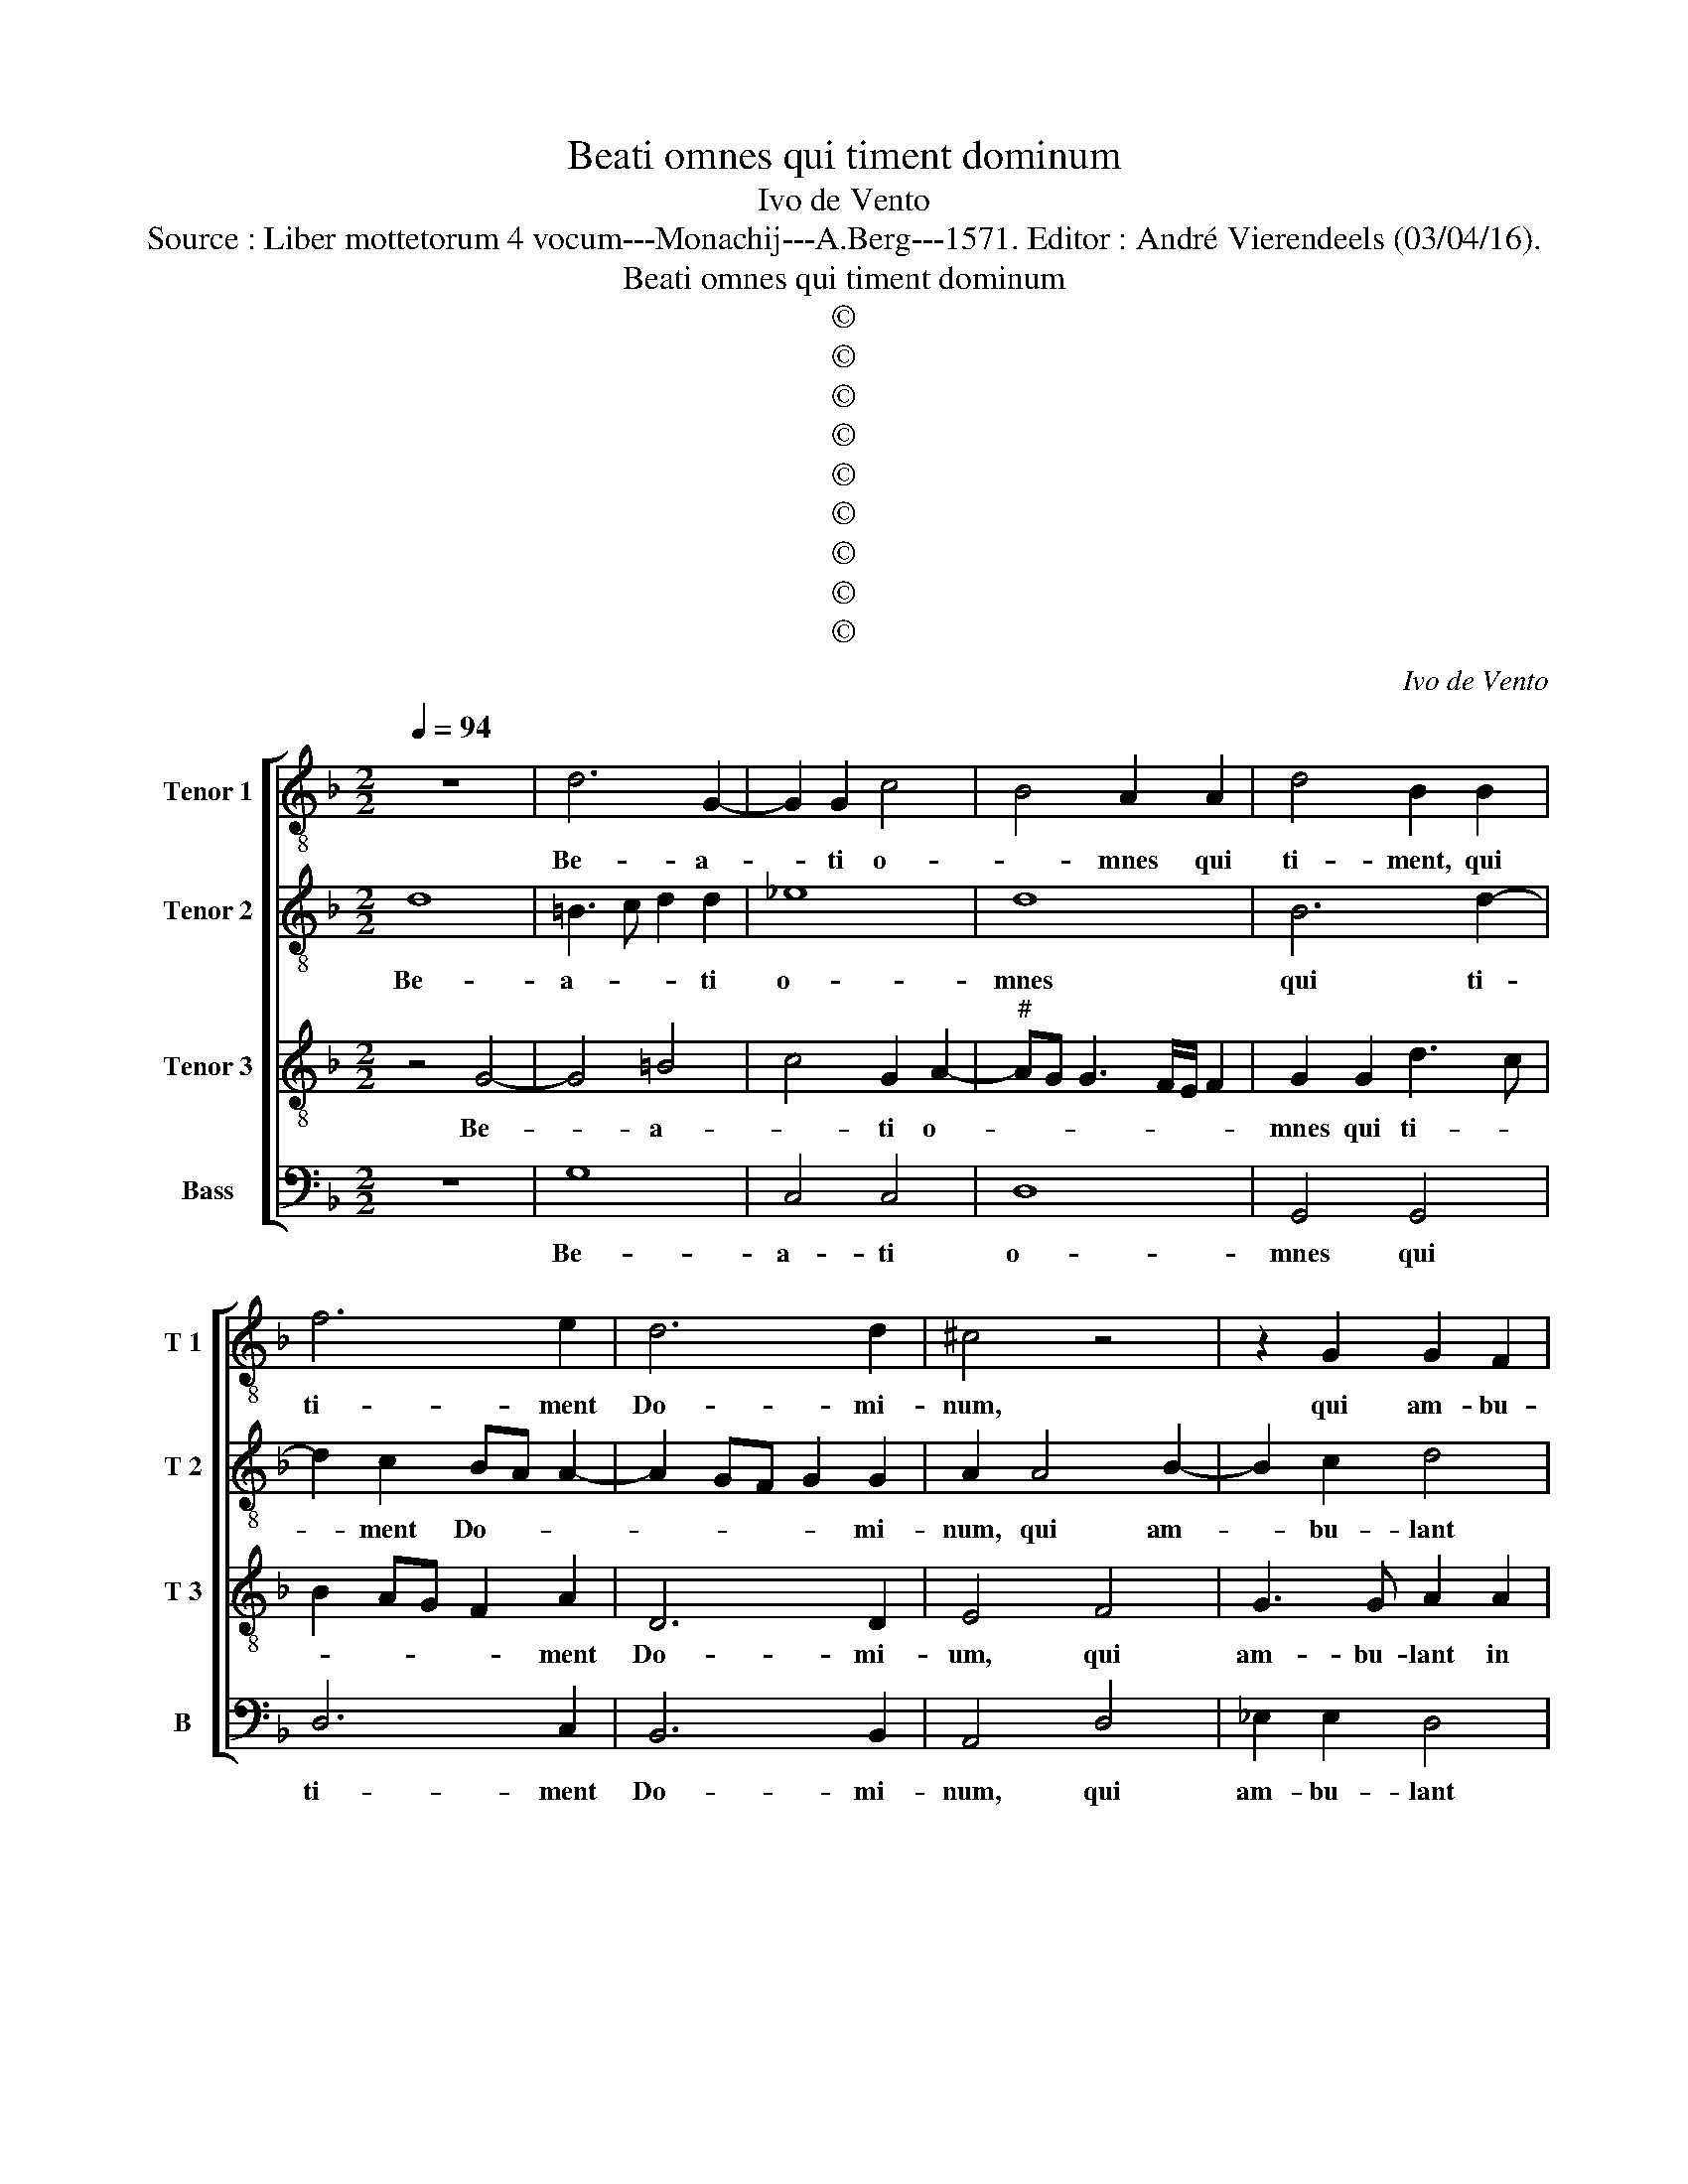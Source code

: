 X:1
T:Beati omnes qui timent dominum
T:Ivo de Vento
T:Source : Liber mottetorum 4 vocum---Monachij---A.Berg---1571. Editor : André Vierendeels (03/04/16).
T:Beati omnes qui timent dominum
T:©
T:©
T:©
T:©
T:©
T:©
T:©
T:©
T:©
C:Ivo de Vento
Z:©
%%score [ 1 2 3 4 ]
L:1/8
Q:1/4=94
M:2/2
K:F
V:1 treble-8 nm="Tenor 1" snm="T 1"
V:2 treble-8 nm="Tenor 2" snm="T 2"
V:3 treble-8 nm="Tenor 3" snm="T 3"
V:4 bass nm="Bass" snm="B"
V:1
 z8 | d6 G2- | G2 G2 c4 | B4 A2 A2 | d4 B2 B2 | f6 e2 | d6 d2 | ^c4 z4 | z2 G2 G2 F2 | %9
w: |Be- a-|* ti o-|* mnes qui|ti- ment, qui|ti- ment|Do- mi-|num,|qui am- bu-|
 G2 G2 G2 g2 | f8 | f4 z4 | z8 | B8 | c4 d4 | e3 e f2 d2 | B2 B2 z2 F2 | G2 G2 A3 A | B2 d2 GABc | %19
w: lant in vi- is|e-|jus,||la|bo- res|ma- nu- um tu-|a- rum, la-|bo- res ma- nu-|um tu- a- * * *|
 defd ed d2- | dc/B/ c2 d4- | d4 z2 B2 | f2 f4 f2 | f8 | f2 d2 defd | g6 g2 | ^f8 | z8 | z4 z2 A2 | %29
w: |* * * * rum,|_ qui-|a man- du-||bis. Be- a- * * *|* tus|es||et|
 d3 c B4 | G2 c4 A2 | A4 A2 A2- | A2 G4 F2 | G2 G2 d2 e2 | f2 f2 f3 e | d2 c2 A4 | A2 F2 G2 G2 | %37
w: be- ne ti-|bi e- rit,|u- xor tu-|* a sic-|ut vi- tis a-|bun- * * *|* dans, sic-|ut vi- tis a-|
 A4 B2 B2- | B2 B2 B2 A2 | F2 G2 c2 de | fgad f3 e/d/ | e4 d4 | z4 z2 G2 | G2 F2 B3 G | B2 A2 G4 | %45
w: bun dans in|_ la- te- ri-|bus do- mus tu- *||* ae,|fi-|li- i tu- *|* i, fi-|
 B2 A2 G3 A | BG A3 G G2- | G2 F2 G4 | z2 g2 g2 g2 | f4 d2 f2- | f2 e2 d4- | d4 ^c4 | d6 d2 | %53
w: li- i tu- *||* * i,|sic- ut no-|vel- le o-|* li- va-|* rum|in cir-|
 _e3 e d4 | z4 z2 G2- | G2 F2 B3 c | d8 | d8 |] z4 B4- | B2 AG A4 | B2 d3 c B2- | B2 AG A4 | %62
w: cu- i- tus|men-|* sae tu- *||ae.|Ec-||ce, ec- * *||
"^Secunda Pars" B2 d4 G2 | d3 d c2 _e2 | d4 c4 | d4 f4 | f2 e2 f3 f | d4 z2 d2 | d2 c2 d3 d | %69
w: ce sic be-|ne- di- ce- tur|ho- *|mo qui|ti- met Do- mi-|num, qui|ti- met Do- mi-|
 d4 d4 | d2 c2 d3 d | d4 z4 | z2 B2 B2 A2 | B2 G2 d4 | z2 G2 G2 F2 | G3 A BcdA | B2 AG A2 A2 | %77
w: num, qui|ti- met Do- mi-|num,|qui ti- met|Do- mi- num,|qui ti- met|Do- * * * * *|* * * * mi-|
 B4 B3 B | _e2 e2 d4 | c4 d2 d2- | d2 d2 f4- | f2 e2 d4- | d4 ^c4 |[M:3/2]"^-natural" c4 d6 d2 | %84
w: num. Be- ne-|di- cat ti-|* bi Do-|* mi- nus|_ ex Sy-|* on,|et vi- de-|
 d4 e4 f4 | f4 f4 _e4 |[M:2/2] d2 d4 d2 | B2 A2 BG d2- | dc/B/ c2 d4 | a3 g f2 f2 | e4 f4 | z8 | %92
w: as bo- na|Ie- ru- sa-|lem o- mni-|bus di- e- * *|* * * * bus|vi- * * tae|tu- ae,||
 z8 | z8 | z2 A2 d3 c | B4 G3 G | A2 F3 F G2 | G2 d2 c4- | c4 A4 | =B6 B2 | c2 c2 B2 AG | A6 A2 | %102
w: ||et vi- de-|as fi- li-|os fi- li- o-|rum tu- o-|* rum|pa- cem|su- per Is- * *|* ra-|
 =B8 | z8 | z8 | G4 c3 B | A4 B3 A | G4 z4 | c3 c dcBG | g2 f4 f2 | _e4 d2 d2- | d2 d2 d4 | %112
w: el,|||et vi- de-|as fi- li-|os|fi- li- o- * * *|* rum tu-|o- rum pa-|cem _ su-|
 _e6 c2 | d6 d2 | d8 |] %115
w: * per|Is- ra-|el.|
V:2
 d8 | =B3 c d2 d2 | _e8 | d8 | B6 d2- | d2 c2 BA A2- | A2 GF G2 G2 | A2 A4 B2- | B2 c2 d4 | %9
w: Be-|a- * * ti|o-|mnes|qui ti-|* ment Do- * *|* * * * mi-|num, qui am-|* bu- lant|
 d4 _e2 e2 | d4 c4 | d8 | z8 | z8 | z2 F4 G2- | G2 A4 B2- | BG g4 f2 | B2 c2 d4 | d2 G2 Bcde | %19
w: in vi- is|e- *|jus,|||la- bo-|* res ma-|* * * nu-|um tu- a-|rum, tu- a- * * *|
 fg a2 g3 f | e4 f4- | f2 f2 f3 e | d2 d2 c4- | c4 d2 d2- | d2 f3 e d2- | d2 cB c3 c | d4 z4 | %27
w: |rum, qui-|* a man- *|* du- ca-|* bis. Be-|* a- * *|* * * * tus|es,|
 z4 z2 F2 | c3 B A4 | B4 G2 d2- | de f2 e2 d2- |"^-natural" dc/B/ c2 d4- | d4 z2 d2 | d2 d2 B2 c2 | %34
w: et|be- * *|* ne ti-|* * * bi e-|* * * * rit,|_ sic-|ut vi- tis a-|
 d4 A4 | z4 z2 d2 | d2 d2 B2 c2 | d4 d4 | z8 | z8 | z8 | z2 A2 B2 G2 | d3 c B4 | A4 z2 G2 | %44
w: bun- dans,|sic-|ut vi- tis a-|bun- dans,||||fi- li- i|tu- * *|i, fi-|
 G2 F2 B3 c | d4 d2 G2 | G2 F2 B4 | A4 d4 | d2 d2 _e4 | d2 d2 B2 AG | F2 A4 GF | G4 A2 A2- | %52
w: li- i tu- *|* i, fi-|li- i tu|i sic-|ut no- vel|le o- li- * *|* va- * *|* rum in|
 A2 A2 A3 B | c2 c2 B4 | d3 c B2 B2 | A4 G2 G2- | G2 F2 B4 | A8 |] d8 | d4 z2 d2- | dcBA Bc d2 | %61
w: _ cir- cu- *|* i- tu|men _ _ sae|tu- ae, men-|* sae tu-|ae.|Ec-|ce, ec-||
 d8 | z2 B2 B2 d2- | de f4 g2 | f2 f2 f4 | f4 z4 | z2 B2 B2 A2 | B2 G2 d4 | z2 G2 G2 F2 | %69
w: ce,|sic be- ne-|* * * di-|ce- tur ho-|mo|qui ti- met|Do- mi- num,|qui ti- met|
 G3 A BcdA | B2 AG A2 A2 | B4 f4 | f2 e2 f3 f | d4 z2 d2 | d2 c2 d3 d | d4 d4 | d2 c2 d3 d | %77
w: Do- * * * * *|* * * * mi-|num, qui|ti- met Do- mi-|num, qui|ti- met Do- mi-|num, qui|ti- met Do- mi-|
 d4 z2 g2- | g2 g2 f2 f2 | f4 f2 f2- | f2 f2 d2 d2 | c3 G BA A2- | AG/F/ G2 A4 |[M:3/2] A4 A6 A2 | %84
w: num. Be-|* ne- di- cat|ti- bi Do-|* mi- nus ex|Sy- * * * *|* * * * on,|et vi- de-|
 =B4 c4 d4 | d4 c4 c4 |[M:2/2] A4 B3 B | d2 d2 d4 | e4 f4 | f2 e3 d d2- |"^-natural" dc/B/ c2 d4 | %91
w: as bo- na|Ie- ru- sa-|lem o- mni-|bus di- e-|e- bus|vi- tae _ tu-|* * * * ae,|
 z8 | z8 | G4 c3 B | A4 B3 A | G4 z4 | c3 c dcBG | g2 f4 f2 | _e4 d2 d2- | d2 d2 d4 | _e6 c2 | %101
w: ||et vi- de-|as fi- li-|os|fi- li- o- * * *|* rum tu-|o- rum pa-|* cem su-|* per|
 d6 d2 | d8 | z8 | z8 | z8 | z2 A2 d3 c | B4 G3 G | A2 F3 F G2 | G2 d2 c4- | c4 A4 | =B6 B2 | %112
w: Is- ra-|el,||||et vi- de-|as fi- li-|os fi- li- o-|rum tu- o|_ rum|pa- cem|
 c2 c2 B2 AG | A6 A2 | =B8 |] %115
w: su- per Is- * *|* ra-|el.|
V:3
 z4 G4- | G4 =B4 | c4 G2 A2- |"^#" AG G3 F/E/ F2 | G2 G2 d3 c | B2 AG F2 A2 | D6 D2 | E4 F4 | %8
w: Be-|* a-|* ti o-||mnes qui ti- *|* * * * ment|Do- mi-|um, qui|
 G3 G A2 A2 | =B4 c2 c2- | cB B3 A/G/ A2 | B2 F4 G2- | G2 A2 B3 B | G2 F2 GA B2- | BA/G/ A2 B4 | %15
w: am- bu- lant in|vi- is e-||jus, la- bo-|* res ma- ni-|um tu- a- * *|* * * * rum,|
 z4 F4 | G4 A2 B2- | BA G4 F2 | GABc d3 c | B2 F2 G4 | A2 A4 B2 | A2 A2 d3 c | BF B4 AG | A4 B4 | %24
w: la-|bo- res ma-|* * * nu-|um _ _ _ _ _|_ tu- a-|rum, qui- a|man- du- ca- *||* bis.|
 A4 B4 | G6 G2 | A2 A2 d3 c | B2 d2 c2 B2 | AG G3 F/E/ F2 | G2 G2 d3 c | B2 A2 G2 F2 | E4 D2 F2 | %32
w: Be- *|a- tus,|et be- ne ti-|bi e- * *||rit, et be- *|* ne ti- bi|e- rit, u-|
 B3 A/G/ A2 A2 | B4 z2 A2 | A2 A2 F2 A2 | B2 AG FEFG | AF B3 A G2- | GF/E/ F2 G4 | d6 d2 | %39
w: xor _ _ _ tu-|a sic-|ut vi- tis a-|bun- * * * * * *||* * * * dans|in la-|
 d2 c2 A2 B2 | A2 AB cA d2- |"^-natural" dc/B/ c2 d2 B2 | B2 A2 d4- | d8 | d4 z2 G2 | G2 F2 B3 c | %46
w: te- ri- bus do-|mus tu- * * * *|* * * * ae, fi-|li- i tu-||i, fi-|li- i tu- *|
 d8 | d4 =B4 | =B2 B2 c4 | A4 F3 G | A2 A2 D4- | D4 E4 | ^F6 F2 | G3 G G2 B2- | B2 A2 d4 | %55
w: |i sic-|ut no- vel-|le o- *|* li va-|* rum,|in cir-|cu- i- tu men-|* sae tu-|
 d2 d3 c B2- | B2 A2 G4 | ^F8 |] z4 G4- | G2 FE F4 | G4 G4 | D4 D2 d2- | d2 G2 d2 B2 | B4 A2 c2- | %64
w: ae, men- * *|* sae tu-|ae.|Ec|_ _ _ _|ce, ec-|* ce sic|_ be- ne- di-|ce- tur ho-|
 cB B3 A/G/ A2 | B2 d2 d2 c2 | d2 B2 c4 | z2 B2 B2 A2 | B2 G2 A2 A2 | B4 G2 A2- | AG G4 F2 | %71
w: |mo qui ti- met|Do- mi- num,|qui ti- met|Do- mi- num, qui|ti- met Do-|* * * mi-|
 G2 d2 d2 c2 | d2 B2 c4 | z2 B2 B2 A2 | B2 G2 A2 A2 | B4 G2 A2- | AG G4 F2 | G2 G4 G2 | B4 B2 B2- | %79
w: num, qui ti- met|Do- mi- num,|qui ti- met|Do- mi- num, qui|ti- met Do-|* * * mi-|num. Be- ne|di- cat ti-|
 BA/G/ A2 B4 | B6 B2 | A2 G2 F3 E | D4 E4 |[M:3/2] E4 ^F6 F2 | G4 G4 B4 | B4 A4 G4 | %86
w: * * * * bi|Do- mi-|nus exSy- * *|* on,|et vi- de-|as bo- na|Ie- ru- sa-|
[M:2/2] ^F4 G4- | G2 ^F2 G2 B2 | A4 D2 d2- | d2 ^c2 d4 | A2 A4 d2- | dc B2 c3 B | A2 B3 B G2 | %93
w: lem o-|* mni- bus di-|e- bus vi-|* tae tu-|ae, et vi-|* de- as fi- li-|os fi- li- o-|
 c2 B2 AG G2- | GF/E/ F2 G2 G2 | d3 c B2 c2- | cB A2 B3 B | B4 A2 A2 | G4 ^F4 | G6 G2 | G4 G2 G2- | %101
w: rum tu- o- * *|* * * * rum, et|vi- de- as fi-|* li- os fi- li-|o- rum tu-|o- rum|pa- cem|su- per Is-|
 G2 FE F2 F2 | G2 G4 d2- | dc B2 c3 B | A2 B3 B G2 | c2 B2 AG G2- | GF/E/ F2 G2 G2 | d3 c B2 c2- | %108
w: * * * * ra-|el, et vi-|* de- as fi- li-|os fi- li- o-|rum tu- o- * *|* * * * rum, et|vi- de- as fi-|
 cB A2 B3 B | B4 A2 G2 | G4 ^F4 | G6 G2 | G4 G2 G2- |"^#""^#" G2 FE F2 F2 | G8 |] %115
w: * li- os fi- li-|o- rum tu-|o- rum|pa- cem|su- per Is-|* * * * ra-|el.|
V:4
 z8 | G,8 | C,4 C,4 | D,8 | G,,4 G,,4 | D,6 C,2 | B,,6 B,,2 | A,,4 D,4 | _E,2 E,2 D,4 | %9
w: |Be-|a- ti|o-|mnes qui|ti- ment|Do- mi-|num, qui|am- bu- lant|
 z2 G,,2 C,2 C,2 |"^b" D,3 E, F,4 | B,,4 B,,4 | C,4 D,2 _E,2- | E,2 D,2 _E,2 G,2 | F,4 B,,2 B,,2 | %15
w: in vi- is|e- * *|jus, lz-|bo- res ma-|* nu- um tu-|a- rum, la-|
 C,4 D,4 | _E,3 D, C,2 D,2 | _E,2 E,2 D,4 | G,,8 | z8 | z4 D,4 | D,4 B,,4- | B,,2 B,,2 F,4- | %23
w: bo- res|ma- * * nu-|am tu- a-|rum,||Qui-|a man-|* du- cat|
 F,4 B,,4 | D,8 | _E,6 E,2 | D,4 z2 D,2 | G,3 F, _E,2 D,2 | C,2 C,2 D,4 | G,,4 z2 G,,2 | %30
w: _ bis.|Be-|a- tus|es, et|be- * * ne|ti- bi e-|rit, et|
 G,,2 A,,2 C,2 D,2 | A,,4 D,4 | z2 B,,2 C,2 D,2 | G,,4 z4 | D,4 D,2 D,2 | B,,2 C,2 D,3 E, | %36
w: be- ne ti- bi|e- rit,|u- xor tu-|a|sic- ut vi-|tis a- bun- *|
"^b""^b" F,2 E,D, E,4 | D,4 z2 G,2- | G,2 G,2 G,2 F,2 | D,2 E,2 F,2 B,,C, | D,E,F,G, A,F, B,2 | %41
w: |dans, in|_ la te- ri-|bus do- mus tu _|_ _ _ _ _ _ _|
 A,4 z2 G,2 | G,2 F,2 G,4 | D,4 G,,4 | G,,2 D,2 _E,4 | D,4 G,,4 | G,,2 D,2 B,,3 G,, | %47
w: ae, fi-|li- i tu-|i, fi-|li- i tu-|i, fi-|li- i tu- *|
 D,4 G,,2 G,2 | G,2 G,2 C,4 | D,4 D,4- | D,2 C,2 B,,4- | B,,4 A,,4 | D,6 D,2 | C,3 C, G,,2 G,2- | %54
w: * i, sic-|ut no- vel-|le o-|* li- va-|* rum,|in cir-|cu- i- tu men|
 G,2 F,2 G,4 | D,4 G,,3 A,, | B,,2 D,2 G,,4 | D,8 |] z8 | D,8 | G,,4 z2 G,2- | G,2 F,E, F,4 | %62
w: _ se tu-|ae, men- *|* se tu-|ae,||Ec|ce, ec|_ _ _ _|
 G,4 G,4- | G,2 D,2 F,2 C,2 | D,2 B,,2 F,4 | B,,2 B,2 B,2 A,2 | B,2 G,2 F,4 | z2 G,2 G,2 F,2 | %68
w: ce sic-|* be- ne di-|ce- tur ho-|mo qui ti- met|Do- mi- num,|qui ti- met|
 G,2 _E,2 D,4 | z2 G,2 G,2 F,2 | G,2 _E,2 D,4 | z2 B,2 B,2 A,2 | B,2 G,2 F,4 | z2 G,2 G,2 F,2 | %74
w: Do- mi- num,|qui ti- met|Do- mi- num,|qui ti- met|Do- mi- num,|qui ti- met|
 G,2 _E,2 D,4 | z2 G,2 G,2 F,2 | G,2 _E,2 D,4 | z4 _E,4- | E,2 _E,2 B,,2 B,,2 | F,4 B,,4 | %80
w: Do- mi- num,|qui ti- met|Do- mi- num,|be-|* ne di- cat|ti- bi|
 B,,6 B,,2 | F,2 C,2 D,3 C, | B,,4 A,,4 |[M:3/2] A,,4 D,6 D,2 | G,,4 C,4 B,,4 | B,,4 F,4 C,4 | %86
w: Do- mi-|nus ex Sy- *|* on,|et vi- de-|as bo- na|Ie- ru- sa-|
[M:2/2] D,4 z4 | z8 | z8 | z8 | z4 D,4 | G,3 F, E,2 F,2- | F,E, D,2 _E,3 E, | _E,4 C,2 C,2 | %94
w: lem||||et|vi- de- as fi-|* li- os fi- li-|o- rum tu-|
 D,4 G,,2 G,,2- | G,,2 G,3 F, E,2 | F,3 E, D,2 _E,2- | E,_E, B,,2 F,2 F,2 | C,4 D,4 | %99
w: o- rum, et|_ vi- de- as|fi- li- os fi-|* li- o- rum tu-|o- rum|
 z2 G,,4 G,,2 | C,4 _E,4 | D,6 D,2 | G,,4 G,,4 | G,3 F, E,2 F,2- | F,E, D,2 _E,3 E, | %105
w: pa- cem|su- per|Is- ra-|el, et|vi- de- as fi-|* li- os fi- li-|
 _E,4 C,2 C,2 | D,4 G,,2 G,,2- | G,,2 G,3 F, E,2 | F,3 E, D,2 _E,2- | E,_E, B,,2 F,2 F,2 | %110
w: o- rum tu-|o- rum, et|_ vi- de- as|fi- li- os fi-|* li- o- rum tu-|
 C,4 D,4 | z2 G,,4 G,,2 | C,4 _E,4 | D,6 D,2 | G,,8 |] %115
w: o- rum|pa- cem|su- per|Is- ra-|el.|

